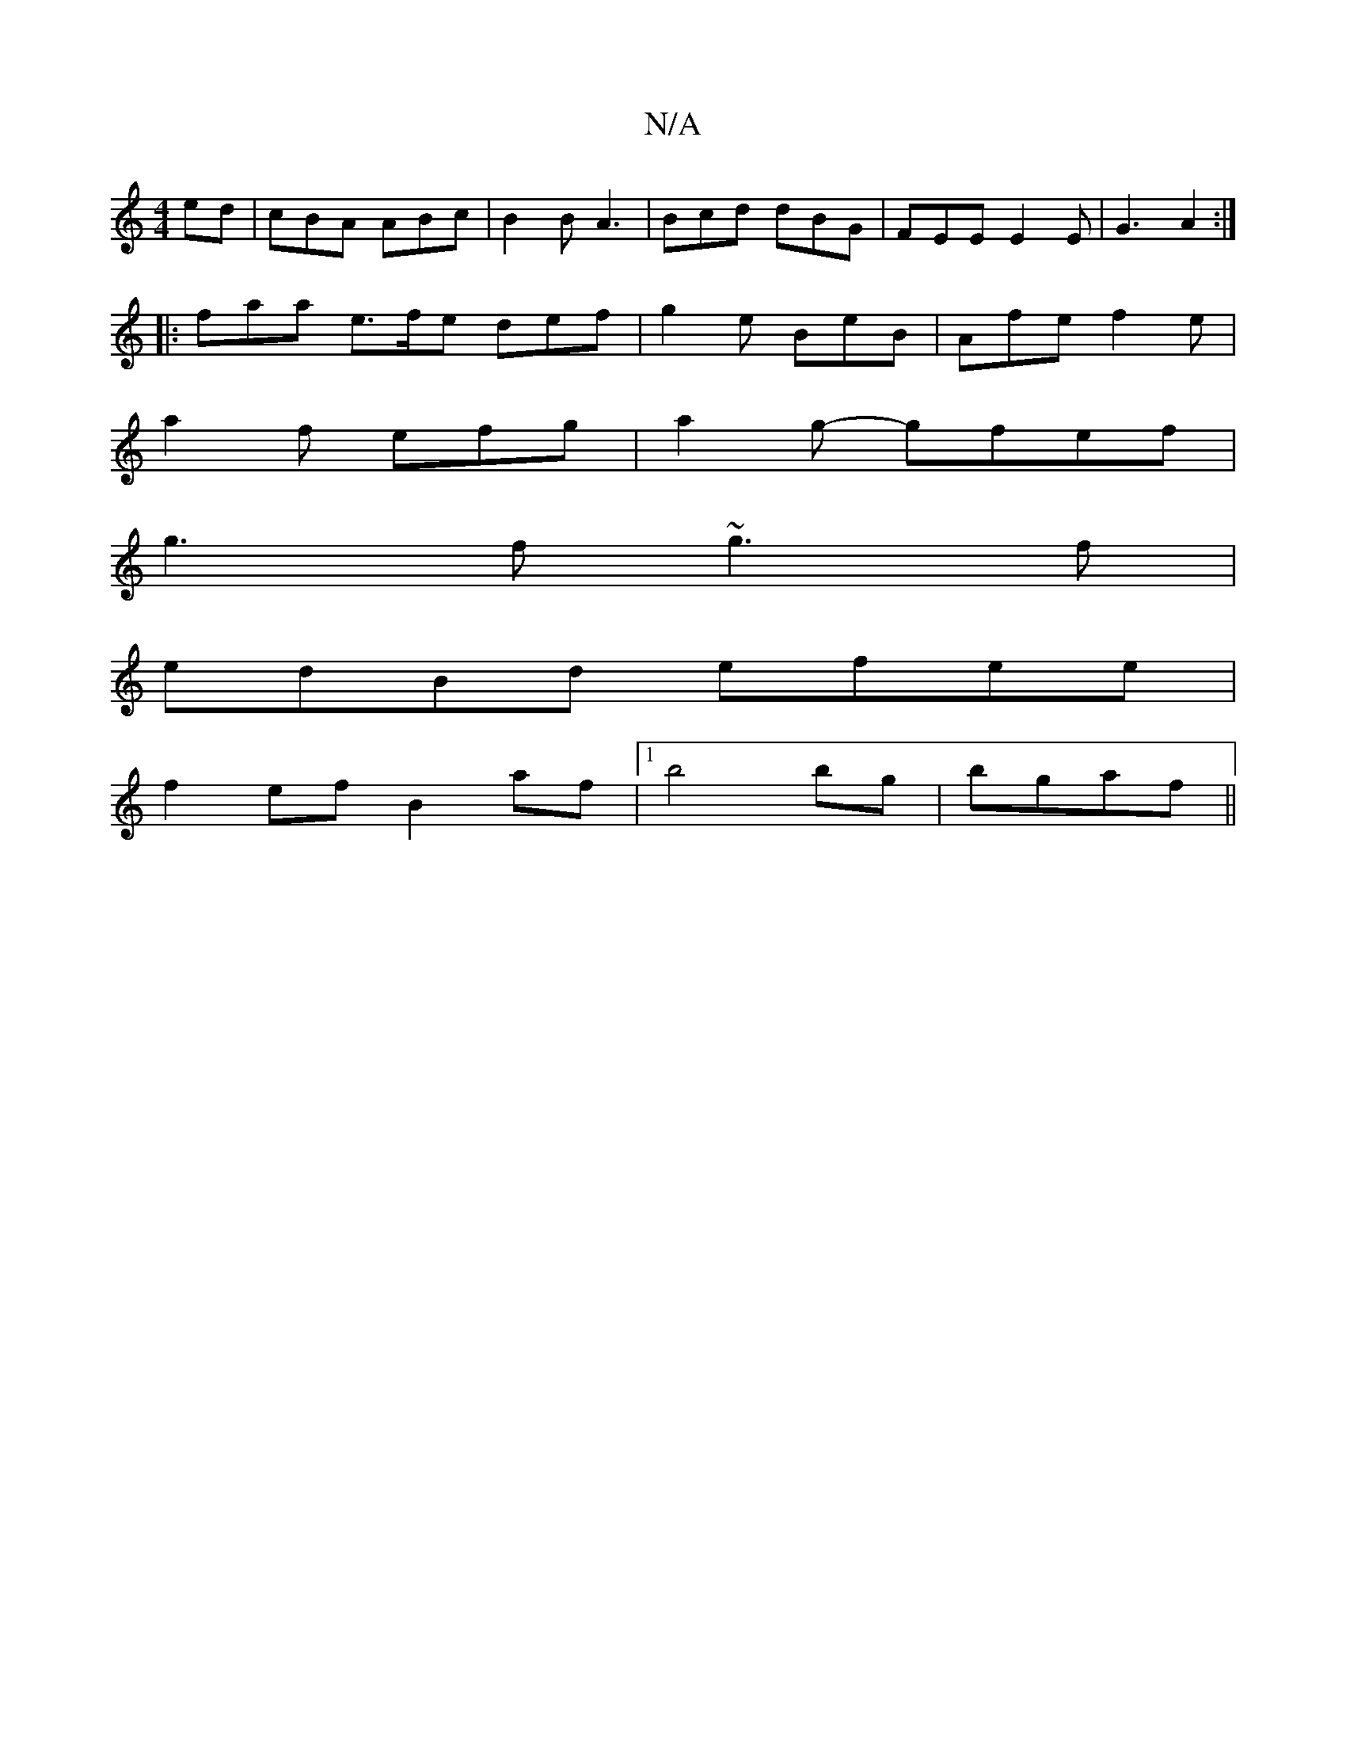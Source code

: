 X:1
T:N/A
M:4/4
R:N/A
K:Cmajor
ed | cBA ABc | B2B A3 | Bcd dBG | FEE E2E | G3 A2 :|
|:faa e>fe def | g2e BeB | Afe f2 e |
a2 f efg | a2 g- gfef |
g3f ~g3 f |
edBd efee | 
f2ef B2 af |1 b4 bg|bgaf ||

efe|ef/g/a|bef |1 gag fbf||
|: 